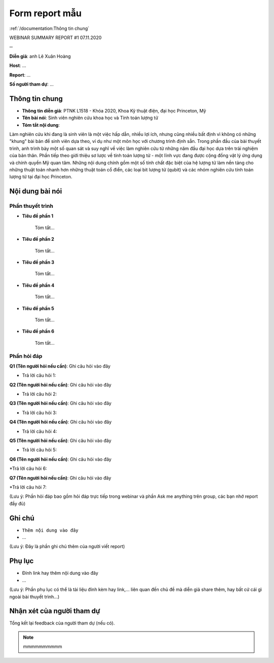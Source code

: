 Form report mẫu
===============

:ref:`/documentation:Thông tin chung`

WEBINAR SUMMARY REPORT #1
07.11.2020

─

**Diễn giả**: anh Lê Xuân Hoàng

**Host**: ...

**Report**: ...

**Số người tham dự**: ...

Thông tin chung
~~~~~~~~~~~~~~~

* **Thông tin diễn giả**: PTNK L1518 - Khóa 2020, Khoa Kỹ thuật điện, đại học Princeton, Mỹ
 
* **Tên bài nói**: Sinh viên nghiên cứu khoa học và Tính toán lượng tử

* **Tóm tắt nội dung**:
 
Làm nghiên cứu khi đang là sinh viên là một việc hấp dẫn, nhiều lợi ích, nhưng cũng nhiều bất định vì không có những "khung" bài bản để sinh viên dựa theo, ví dụ như một môn học với chương trình định sẵn. Trong phần đầu của bài thuyết trình, anh trình bày một số quan sát và suy nghĩ về việc làm nghiên cứu từ những năm đầu đại học dựa trên trải nghiệm của bản thân. Phần tiếp theo giới thiệu sơ lược về tính toán lượng tử - một lĩnh vực đang được cộng đồng vật lý ứng dụng và chính quyền Mỹ quan tâm. Những nội dung chính gồm một số tính chất đặc biệt của hệ lượng tử làm nền tảng cho những thuật toán nhanh hơn những thuật toán cổ điển, các loại bit lượng tử (qubit) và các nhóm nghiên cứu tính toán lượng tử tại đại học Princeton.

Nội dung bài nói
~~~~~~~~~~~~~~~~

Phần thuyết trình
`````````````````

* **Tiêu đề phần 1**

    Tóm tắt...


* **Tiêu đề phần 2**

    Tóm tắt...


* **Tiêu đề phần 3**

    Tóm tắt...


* **Tiêu đề phần 4**

    Tóm tắt...

* **Tiêu đề phần 5**

    Tóm tắt...



* **Tiêu đề phần 6**

    Tóm tắt...



Phần hỏi đáp
````````````

**Q1 (Tên người hỏi nếu cần)**: Ghi câu hỏi vào đây

* Trả lời câu hỏi 1:

**Q2 (Tên người hỏi nếu cần)**: Ghi câu hỏi vào đây

* Trả lời câu hỏi 2:

**Q3 (Tên người hỏi nếu cần)**: Ghi câu hỏi vào đây

* Trả lời câu hỏi 3:

**Q4 (Tên người hỏi nếu cần)**: Ghi câu hỏi vào đây

* Trả lời câu hỏi 4:

**Q5 (Tên người hỏi nếu cần)**: Ghi câu hỏi vào đây

* Trả lời câu hỏi 5:

**Q6 (Tên người hỏi nếu cần)**: Ghi câu hỏi vào đây

*Trả lời câu hỏi 6:

**Q7 (Tên người hỏi nếu cần)**: Ghi câu hỏi vào đây

*Trả lời câu hỏi 7:

(Lưu ý: Phần hỏi đáp bao gồm hỏi đáp trực tiếp trong webinar và phần Ask me anything trên group, các bạn nhớ report đầy đủ)

Ghi chú
~~~~~~~

* ``Thêm nội dung vào đây``

* ...

(Lưu ý: Đây là phần ghi chú thêm của người viết report)

Phụ lục
~~~~~~~

* Đính link hay thêm nội dung vào đây

* ...

(Lưu ý: Phần phụ lục có thể là tài liệu đính kèm hay link,... liên quan đến chủ đề mà diễn giả share thêm, hay bất cứ cái gì ngoài bài thuyết trình...)

Nhận xét của người tham dự
~~~~~~~~~~~~~~~~~~~~~~~~~~

Tổng kết lại feedback của người tham dự (nếu có).

.. note::

    mmmmmmmmmm